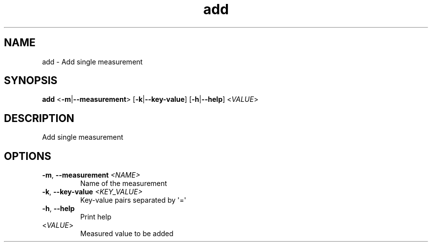 .ie \n(.g .ds Aq \(aq
.el .ds Aq '
.TH add 1  "add " 
.SH NAME
add \- Add single measurement
.SH SYNOPSIS
\fBadd\fR <\fB\-m\fR|\fB\-\-measurement\fR> [\fB\-k\fR|\fB\-\-key\-value\fR] [\fB\-h\fR|\fB\-\-help\fR] <\fIVALUE\fR> 
.SH DESCRIPTION
Add single measurement
.SH OPTIONS
.TP
\fB\-m\fR, \fB\-\-measurement\fR \fI<NAME>\fR
Name of the measurement
.TP
\fB\-k\fR, \fB\-\-key\-value\fR \fI<KEY_VALUE>\fR
Key\-value pairs separated by \*(Aq=\*(Aq
.TP
\fB\-h\fR, \fB\-\-help\fR
Print help
.TP
<\fIVALUE\fR>
Measured value to be added

